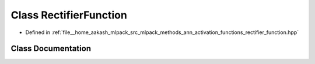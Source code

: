 .. _exhale_class_classmlpack_1_1ann_1_1RectifierFunction:

Class RectifierFunction
=======================

- Defined in :ref:`file__home_aakash_mlpack_src_mlpack_methods_ann_activation_functions_rectifier_function.hpp`


Class Documentation
-------------------


.. doxygenclass:: mlpack::ann::RectifierFunction
   :members:
   :protected-members:
   :undoc-members: